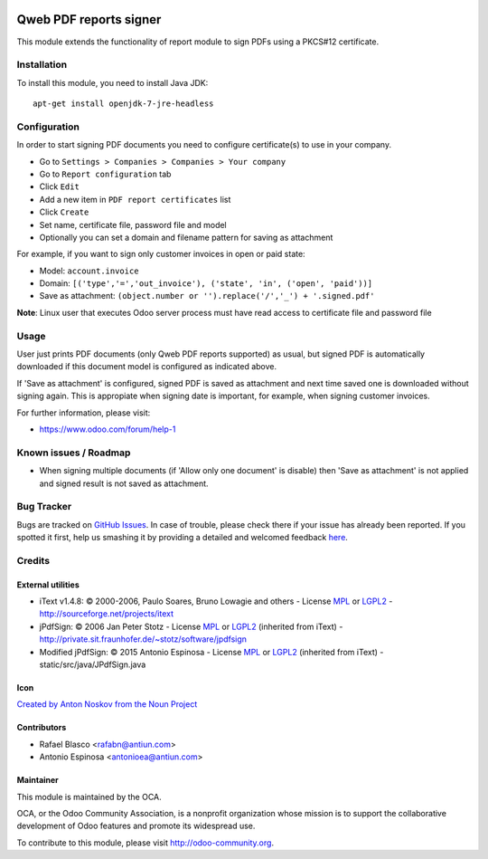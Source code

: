 .. image:: https://img.shields.io/badge/licence-AGPL--3-blue.svg
    :target: http://www.gnu.org/licenses/agpl-3.0-standalone.html
    :alt: License: AGPL-3

=======================
Qweb PDF reports signer
=======================

This module extends the functionality of report module to sign
PDFs using a PKCS#12 certificate.


Installation
============

To install this module, you need to install Java JDK::

  apt-get install openjdk-7-jre-headless


Configuration
=============

In order to start signing PDF documents you need to configure certificate(s)
to use in your company.

* Go to ``Settings > Companies > Companies > Your company``
* Go to ``Report configuration`` tab
* Click ``Edit``
* Add a new item in ``PDF report certificates`` list
* Click ``Create``
* Set name, certificate file, password file and model
* Optionally you can set a domain and filename pattern for saving as attachment

For example, if you want to sign only customer invoices in open or paid state:

* Model: ``account.invoice``
* Domain: ``[('type','=','out_invoice'), ('state', 'in', ('open', 'paid'))]``
* Save as attachment: ``(object.number or '').replace('/','_') + '.signed.pdf'``

**Note**: Linux user that executes Odoo server process must have
read access to certificate file and password file


Usage
=====

User just prints PDF documents (only Qweb PDF reports supported) as usual,
but signed PDF is automatically downloaded if this document model is configured
as indicated above.

If 'Save as attachment' is configured, signed PDF is saved as attachment and
next time saved one is downloaded without signing again. This is appropiate when
signing date is important, for example, when signing customer invoices.

.. image:: https://odoo-community.org/website/image/ir.attachment/5784_f2813bd/datas
   :alt: Try me on Runbot
   :target: https://runbot.odoo-community.org/runbot/143/8.0

For further information, please visit:

* https://www.odoo.com/forum/help-1


Known issues / Roadmap
======================

* When signing multiple documents (if 'Allow only one document' is disable)
  then 'Save as attachment' is not applied and signed result is not
  saved as attachment.


Bug Tracker
===========

Bugs are tracked on `GitHub Issues <https://github.com/OCA/reporting-engine/issues>`_.
In case of trouble, please check there if your issue has already been reported.
If you spotted it first, help us smashing it by providing a detailed and welcomed feedback
`here <https://github.com/OCA/reporting-engine/issues/new?body=module:%20report_qweb_signer%0Aversion:%208.0%0A%0A**Steps%20to%20reproduce**%0A-%20...%0A%0A**Current%20behavior**%0A%0A**Expected%20behavior**>`_.


Credits
=======

External utilities
------------------

* iText v1.4.8: © 2000-2006, Paulo Soares, Bruno Lowagie and others - License `MPL <http://www.mozilla.org/MPL>`_ or `LGPL2 <http://www.gnu.org/licenses/old-licenses/lgpl-2.0.html>`_ - http://sourceforge.net/projects/itext
* jPdfSign: © 2006 Jan Peter Stotz - License `MPL <http://www.mozilla.org/MPL>`_ or `LGPL2 <http://www.gnu.org/licenses/old-licenses/lgpl-2.0.html>`_ (inherited from iText) - http://private.sit.fraunhofer.de/~stotz/software/jpdfsign
* Modified jPdfSign: © 2015 Antonio Espinosa - License `MPL <http://www.mozilla.org/MPL>`_ or `LGPL2 <http://www.gnu.org/licenses/old-licenses/lgpl-2.0.html>`_ (inherited from iText) - static/src/java/JPdfSign.java

Icon
----

`Created by Anton Noskov from the Noun Project <https://thenounproject.com/search/?q=signed+contract&i=65694>`_

Contributors
------------

* Rafael Blasco <rafabn@antiun.com>
* Antonio Espinosa <antonioea@antiun.com>

Maintainer
----------

.. image:: https://odoo-community.org/logo.png
   :alt: Odoo Community Association
   :target: https://odoo-community.org

This module is maintained by the OCA.

OCA, or the Odoo Community Association, is a nonprofit organization whose
mission is to support the collaborative development of Odoo features and
promote its widespread use.

To contribute to this module, please visit http://odoo-community.org.
